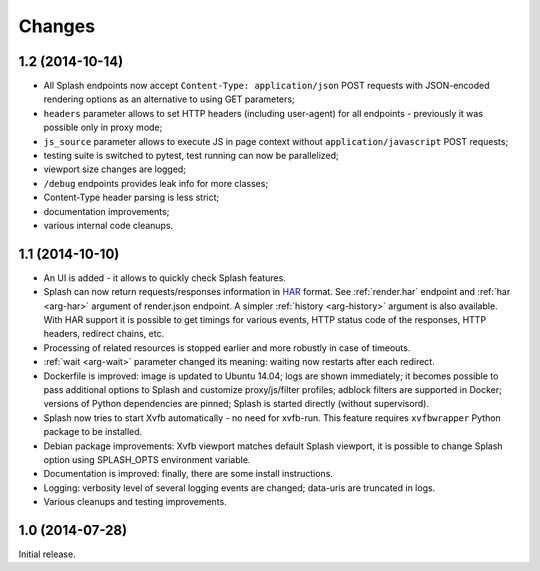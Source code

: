 Changes
=======

1.2 (2014-10-14)
----------------

* All Splash endpoints now accept ``Content-Type: application/json`` POST
  requests with JSON-encoded rendering options as an alternative to using
  GET parameters;
* ``headers`` parameter allows to set HTTP headers (including user-agent)
  for all endpoints - previously it was possible only in proxy mode;
* ``js_source`` parameter allows to execute JS in page context without
  ``application/javascript`` POST requests;
* testing suite is switched to pytest, test running can now be parallelized;
* viewport size changes are logged;
* ``/debug`` endpoints provides leak info for more classes;
* Content-Type header parsing is less strict;
* documentation improvements;
* various internal code cleanups.

1.1 (2014-10-10)
----------------

* An UI is added - it allows to quickly check Splash features.
* Splash can now return requests/responses information in HAR_ format. See
  :ref:`render.har` endpoint and :ref:`har <arg-har>` argument of render.json
  endpoint. A simpler :ref:`history <arg-history>` argument is also available.
  With HAR support it is possible to get timings for various events,
  HTTP status code of the responses, HTTP headers, redirect chains, etc.
* Processing of related resources is stopped earlier and more robustly
  in case of timeouts.
* :ref:`wait <arg-wait>` parameter changed its meaning: waiting now restarts
  after each redirect.
* Dockerfile is improved: image is updated to Ubuntu 14.04;
  logs are shown immediately; it becomes possible to pass additional
  options to Splash and customize proxy/js/filter profiles; adblock filters
  are supported in Docker; versions of Python dependencies are pinned;
  Splash is started directly (without supervisord).
* Splash now tries to start Xvfb automatically - no need for xvfb-run.
  This feature requires ``xvfbwrapper`` Python package to be installed.
* Debian package improvements: Xvfb viewport matches default Splash viewport,
  it is possible to change Splash option using SPLASH_OPTS environment variable.
* Documentation is improved: finally, there are some install instructions.
* Logging: verbosity level of several logging events are changed;
  data-uris are truncated in logs.
* Various cleanups and testing improvements.

.. _HAR: http://www.softwareishard.com/blog/har-12-spec/

1.0 (2014-07-28)
----------------

Initial release.
